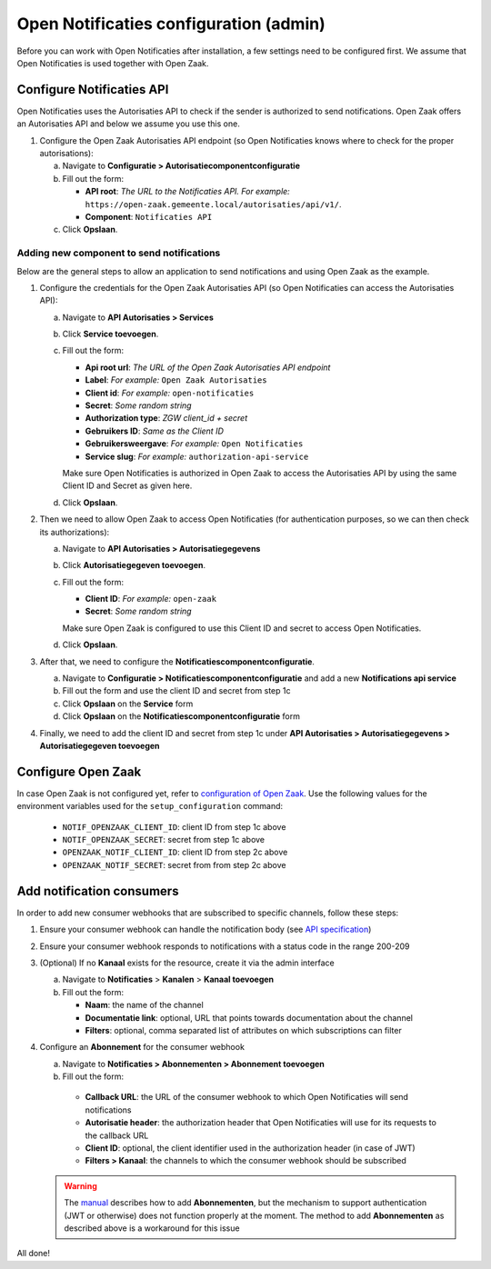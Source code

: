 .. _installation_configuration:

=======================================
Open Notificaties configuration (admin)
=======================================

Before you can work with Open Notificaties after installation, a few settings
need to be configured first. We assume that Open Notificaties is used together with Open
Zaak.

Configure Notificaties API
==========================

Open Notificaties uses the Autorisaties API to check if the sender is
authorized to send notifications. Open Zaak offers an Autorisaties API and
below we assume you use this one.

1. Configure the Open Zaak Autorisaties API endpoint (so Open Notificaties
   knows where to check for the proper autorisations):

   a. Navigate to **Configuratie > Autorisatiecomponentconfiguratie**
   b. Fill out the form:

      - **API root**: *The URL to the Notificaties API. For example:*
        ``https://open-zaak.gemeente.local/autorisaties/api/v1/``.
      - **Component**: ``Notificaties API``

   c. Click **Opslaan**.

Adding new component to send notifications
------------------------------------------

Below are the general steps to allow an application to send notifications and
using Open Zaak as the example.

1. Configure the credentials for the Open Zaak Autorisaties API (so Open
   Notificaties can access the Autorisaties API):

   a. Navigate to **API Autorisaties > Services**
   b. Click **Service toevoegen**.
   c. Fill out the form:

      - **Api root url**: *The URL of the Open Zaak Autorisaties API endpoint*
      - **Label**: *For example:* ``Open Zaak Autorisaties``

      - **Client id**: *For example:* ``open-notificaties``
      - **Secret**: *Some random string*
      - **Authorization type**: *ZGW client_id + secret*
      - **Gebruikers ID**: *Same as the Client ID*
      - **Gebruikersweergave**: *For example:* ``Open Notificaties``
      - **Service slug**: *For example:* ``authorization-api-service``

      Make sure Open Notificaties is authorized in Open Zaak to access the
      Autorisaties API by using the same Client ID and Secret as given here.

   d. Click **Opslaan**.

2. Then we need to allow Open Zaak to access Open Notificaties (for
   authentication purposes, so we can then check its authorizations):

   a. Navigate to **API Autorisaties > Autorisatiegegevens**
   b. Click **Autorisatiegegeven toevoegen**.
   c. Fill out the form:

      - **Client ID**: *For example:* ``open-zaak``
      - **Secret**: *Some random string*

      Make sure Open Zaak is configured to use this Client ID and secret to
      access Open Notificaties.

   d. Click **Opslaan**.

3. After that, we need to configure the **Notificatiescomponentconfiguratie**.

   a. Navigate to **Configuratie > Notificatiescomponentconfiguratie** and add a new **Notifications api service**
   b. Fill out the form and use the client ID and secret from step 1c
   c. Click **Opslaan** on the **Service** form
   d. Click **Opslaan** on the **Notificatiescomponentconfiguratie** form

4. Finally, we need to add the client ID and secret from step 1c under **API Autorisaties > Autorisatiegegevens > Autorisatiegegeven toevoegen**

Configure Open Zaak
===================

In case Open Zaak is not configured yet, refer to `configuration of Open Zaak`_. Use the following values for the environment variables used for the ``setup_configuration`` command:

   - ``NOTIF_OPENZAAK_CLIENT_ID``: client ID from step 1c above
   - ``NOTIF_OPENZAAK_SECRET``: secret from step 1c above
   - ``OPENZAAK_NOTIF_CLIENT_ID``: client ID from step 2c above
   - ``OPENZAAK_NOTIF_SECRET``: secret from from step 2c above

Add notification consumers
==========================

In order to add new consumer webhooks that are subscribed to specific channels, follow these steps:

1. Ensure your consumer webhook can handle the notification body (see `API specification`_)
2. Ensure your consumer webhook responds to notifications with a status code in the range 200-209
3. (Optional) If no **Kanaal** exists for the resource, create it via the admin interface

   a. Navigate to **Notificaties** > **Kanalen** > **Kanaal toevoegen**
   b. Fill out the form:

      - **Naam**: the name of the channel
      - **Documentatie link**: optional, URL that points towards documentation about the channel
      - **Filters**: optional, comma separated list of attributes on which subscriptions can filter

4. Configure an **Abonnement** for the consumer webhook

   a. Navigate to **Notificaties > Abonnementen > Abonnement toevoegen**
   b. Fill out the form:

     - **Callback URL**: the URL of the consumer webhook to which Open Notificaties will send notifications
     - **Autorisatie header**: the authorization header that Open Notificaties will use for its requests to the callback URL
     - **Client ID**: optional, the client identifier used in the authorization header (in case of JWT)
     - **Filters > Kanaal**: the channels to which the consumer webhook should be subscribed

   .. warning:: The `manual`_ describes how to add **Abonnementen**, but the mechanism to support authentication (JWT or otherwise) does not function properly at the moment. The method to add **Abonnementen** as described above is a workaround for this issue


All done!

.. _`documentation of Open Zaak`: https://open-zaak.readthedocs.io/en/latest/installation/config/openzaak_config.html#configure-notificaties-api
.. _`configuration of Open Zaak`: https://open-zaak.readthedocs.io/en/stable/installation/config/openzaak_config_cli.html#open-zaak-configuration-cli
.. _`manual`: https://open-notificaties.readthedocs.io/en/stable/manual/subscriptions.html#aanmaken-abonnement
.. _`API specification`: https://redocly.github.io/redoc/?url=https://raw.githubusercontent.com/open-zaak/open-notificaties/1.0.0/src/openapi.yaml#tag/notificaties
